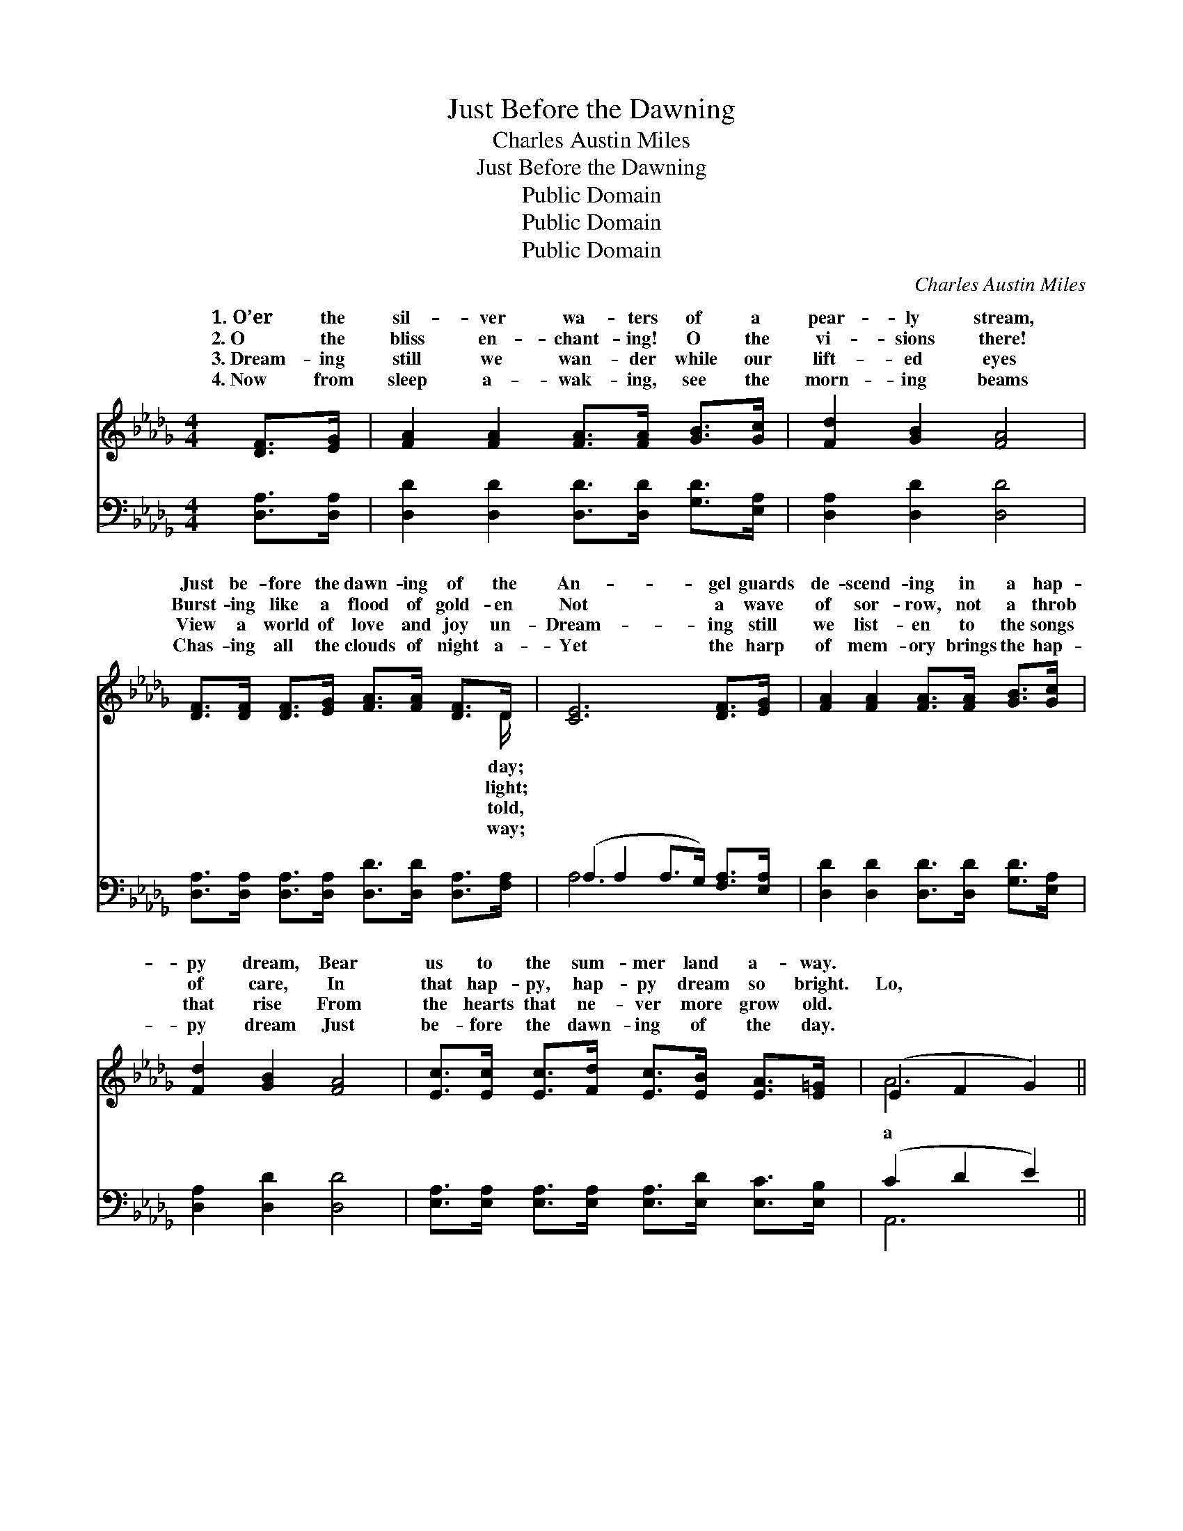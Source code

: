 X:1
T:Just Before the Dawning
T:Charles Austin Miles
T:Just Before the Dawning
T:Public Domain
T:Public Domain
T:Public Domain
C:Charles Austin Miles
Z:Public Domain
%%score ( 1 2 ) ( 3 4 )
L:1/8
M:4/4
K:Db
V:1 treble 
V:2 treble 
V:3 bass 
V:4 bass 
V:1
 [DF]>[EG] | [FA]2 [FA]2 [FA]>[FA] [GB]>[Gc] | [Fd]2 [GB]2 [FA]4 | %3
w: 1.~O’er the|sil- ver wa- ters of a|pear- ly stream,|
w: 2.~O the|bliss en- chant- ing! O the|vi- sions there!|
w: 3.~Dream- ing|still we wan- der while our|lift- ed eyes|
w: 4.~Now from|sleep a- wak- ing, see the|morn- ing beams|
 [DF]>[DF] [DF]>[EG] [FA]>[FA] [DF]>D | [CE]6 [DF]>[EG] | [FA]2 [FA]2 [FA]>[FA] [GB]>[Gc] | %6
w: Just be- fore the dawn- ing of the|An- gel guards|de- scend- ing in a hap-|
w: Burst- ing like a flood of gold- en|Not a wave|of sor- row, not a throb|
w: View a world of love and joy un-|Dream- ing still|we list- en to the songs|
w: Chas- ing all the clouds of night a-|Yet the harp|of mem- ory brings the hap-|
 [Fd]2 [GB]2 [FA]4 | [Ec]>[Ec] [Ec]>[Fd] [Ec]>[EB] [EA]>[E=G] | (E2 F2 G2) || %9
w: py dream, Bear|us to the sum- mer land a- way.||
w: of care, In|that hap- py, hap- py dream so bright.|Lo, * *|
w: that rise From|the hearts that ne- ver more grow old.||
w: py dream Just|be- fore the dawn- ing of the day.||
"^Refrain" (3(AB)[Gc] | [Fd]2 [GB]2 [FA]2 (3(AB)[Gc] | [Fd]2 [GB]2 [FA]4 | %12
w: |||
w: shin- * ing|wait- ing on the * strand,|us with a|
w: |||
w: |||
 [GB]>[GB] [GB]>[GB] [=GB]>[GB] [Gc]>[Gd] | [Gc]6 (3(AB)[Gc] | [Fd]2 [GB]2 [FA]2 [DF]>[DF] | %15
w: |||
w: sweet and tune- ful lay; Gen- tle words|of cheer * in|dream we hear, Just be-|
w: |||
w: |||
 E2 [=DF]2 ([_EG]2 [=EB]2) | [FA]>[FA] [FA]>[DF] [CA]>[CA] [CG]>[CE] | [A,D]6 |] %18
w: |||
w: fore the dawn- *|of the day. * * * * *||
w: |||
w: |||
V:2
 x2 | x8 | x8 | x15/2 D/ | x8 | x8 | x8 | x8 | A6 || G2 | x6 G2 | x8 | x8 | x6 G2 | x8 | =E2 x6 | %16
w: |||day;|||||||||||||
w: |||light;|||||a|band,|Greet|||that||ing|
w: |||told,|||||||||||||
w: |||way;|||||||||||||
 x8 | x6 |] %18
w: ||
w: ||
w: ||
w: ||
V:3
 [D,A,]>[D,A,] | [D,D]2 [D,D]2 [D,D]>[D,D] [G,D]>[E,A,] | [D,A,]2 [D,D]2 [D,D]4 | %3
 [D,A,]>[D,A,] [D,A,]>[D,A,] [D,D]>[D,D] [D,A,]>[F,A,] | (A,2 A,2 A,>G,) [F,A,]>[E,A,] | %5
 [D,D]2 [D,D]2 [D,D]>[D,D] [G,D]>[E,A,] | [D,A,]2 [D,D]2 [D,D]4 | %7
 [E,A,]>[E,A,] [E,A,]>[E,A,] [E,A,]>[E,D] [E,C]>[E,B,] | (C2 D2 E2) || (3(CD)[F,E] | %10
 [D,D]2 [D,D]2 [D,D]2 (3(CD)[A,E] | [D,D]2 [D,D]2 [D,D]4 | %12
 [G,D]>[G,D] [G,D]>[G,D] [E,E]>[E,E] [E,E]>[E,E] | (A,2 G,2 E,2) (3(CD)[A,E] | %14
 [D,D]2 [D,D]2 [D,D]2 [D,A,]>[D,A,] | [G,B,]2 [F,B,]2 ([E,B,]2 [=G,D]2) | %16
 [A,D]>[A,D] [A,D]>A, [A,,E,]>[A,,E,] [A,,A,]>[A,,G,] | [D,F,]6 |] %18
V:4
 x2 | x8 | x8 | x8 | A,6 x2 | x8 | x8 | x8 | A,,6 || A,2 | x6 A,2 | x8 | x8 | E6 A,2 | x8 | x8 | %16
 x7/2 A,/ x4 | x6 |] %18

